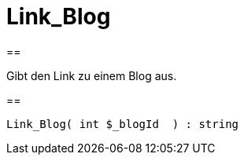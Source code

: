 = Link_Blog
:lang: de
// include::{includedir}/_header.adoc[]
:keywords: Link_Blog
:position: 10054

//  auto generated content Wed, 05 Jul 2017 23:28:22 +0200
==

Gibt den Link zu einem Blog aus.

==

[source,plenty]
----

Link_Blog( int $_blogId  ) : string

----

